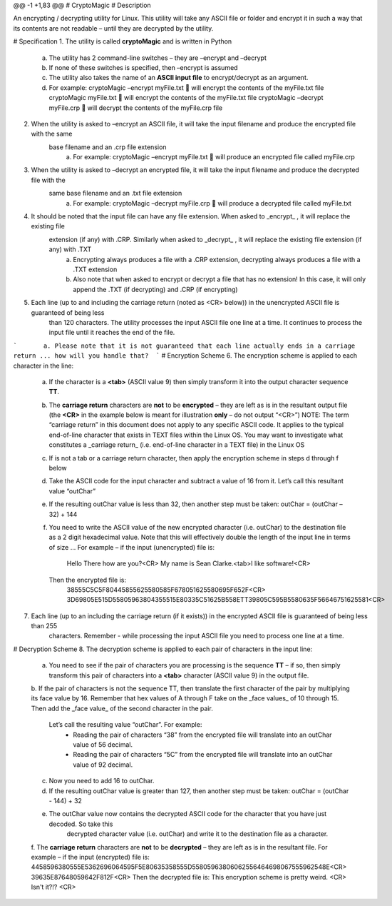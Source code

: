 
@@ -1 +1,83 @@
# CryptoMagic
# Description

An encrypting / decrypting utility for Linux. This utility will take any ASCII file or folder and encrypt it in such a way
that its contents are not readable – until they are decrypted by the utility.


# Specification
1. The utility is called **cryptoMagic** and is written in Python
    a. The utility has 2 command-line switches – they are –encrypt and –decrypt
    b. If none of these switches is specified, then –encrypt is assumed
    c. The utility also takes the name of an **ASCII input file** to encrypt/decrypt as an argument.
    d. For example:
       cryptoMagic –encrypt myFile.txt  will encrypt the contents of the myFile.txt file
       cryptoMagic myFile.txt  will encrypt the contents of the myFile.txt file
       cryptoMagic –decrypt myFile.crp  will decrypt the contents of the myFile.crp file

2. When the utility is asked to –encrypt an ASCII file, it will take the input filename and produce the encrypted file with the same
    base filename and an .crp file extension
       a. For example:
          cryptoMagic –encrypt myFile.txt  will produce an encrypted file called myFile.crp

3. When the utility is asked to –decrypt an encrypted file, it will take the input filename and produce the decrypted file with the
    same base filename and an .txt file extension
       a. For example:
          cryptoMagic –decrypt myFile.crp  will produce a decrypted file called myFile.txt

4. It should be noted that the input file can have any file extension. When asked to _encrypt_ , it will replace the existing file
    extension (if any) with .CRP. Similarly when asked to _decrypt_ , it will replace the existing file extension (if any) with .TXT
       a. Encrypting always produces a file with a .CRP extension, decrypting always produces a file with a .TXT extension
       b. Also note that when asked to encrypt or decrypt a file that has no extension! In this case, it will only append the .TXT (if decrypting) and .CRP (if encrypting)

5. Each line (up to and including the carriage return (noted as <CR> below)) in the unencrypted ASCII file is guaranteed of being less
    than 120 characters. The utility processes the input ASCII file one line at a time. It continues to process the input file
    until it reaches the end of the file.
```       a. Please note that it is not guaranteed that each line actually ends in a carriage return ... how will you handle that?  ```
# Encryption Scheme
6. The encryption scheme is applied to each character in the line:
    a. If the character is a **<tab>** (ASCII value 9) then simply transform it into the output character sequence **TT**.
    b. The **carriage return** characters are **not** to be **encrypted** – they are left as is in the resultant output file (the **<CR>** in the
       example below is meant for illustration **only** – do not output “<CR>”)
       NOTE: The term “carriage return” in this document does not apply to any specific ASCII code. It applies to the typical
       end-of-line character that exists in TEXT files within the Linux OS. You may want to investigate what constitutes a
       _carriage return_ (i.e. end-of-line character in a TEXT file) in the Linux OS
    c. If is not a tab or a carriage return character, then apply the encryption scheme in steps d through f below
    d. Take the ASCII code for the input character and subtract a value of 16 from it. Let’s call this resultant value “outChar”
    e. If the resulting outChar value is less than 32, then another step must be taken: outChar = (outChar – 32) + 144
    f. You need to write the ASCII value of the new encrypted character (i.e. outChar) to the destination file as a 2 digit
       hexadecimal value. Note that this will effectively double the length of the input line in terms of size ...
       For example – if the input (unencrypted) file is:
          Hello There how are you?<CR>
          My name is Sean Clarke.<tab>I like software!<CR>
       Then the encrypted file is:
          38555C5C5F80445855625580585F678051625580695F652F<CR>
          3D69805E515D55805963804355515E80335C51625B558ETT39805C595B5580635F56646751625581<CR>
7. Each line (up to an including the carriage return (if it exists)) in the encrypted ASCII file is guaranteed of being less than 255
    characters. Remember - while processing the input ASCII file you need to process one line at a time.
    
# Decryption Scheme
8. The decryption scheme is applied to each pair of characters in the input line:
    a. You need to see if the pair of characters you are processing is the sequence **TT** – if so, then simply transform this pair of
       characters into a **<tab>** character (ASCII value 9) in the output file.
    b. If the pair of characters is not the sequence TT, then translate the first character of the pair by multiplying its face value by 16. 
    Remember that hex values of A through F take on the _face values_ of 10 through 15. Then add the _face value_ of the second character in the pair. 
        Let’s call the resulting value “outChar”. For example:
            - Reading the pair of characters “38” from the encrypted file will translate into an outChar value of 56 decimal.
            - Reading the pair of characters “5C” from the encrypted file will translate into an outChar value of 92 decimal.
    c. Now you need to add 16 to outChar.
    d. If the resulting outChar value is greater than 127, then another step must be taken: outChar = (outChar - 144) + 32
    e. The outChar value now contains the decrypted ASCII code for the character that you have just decoded. So take this
        decrypted character value (i.e. outChar) and write it to the destination file as a character.
    f. The **carriage return** characters are **not** to be **decrypted** – they are left as is in the resultant file.
    For example – if the input (encrypted) file is:
    4458596380555E5362696064595F5E80635358555D55805963806062556464698067555962548E<CR>
    39635E87648059642F812F<CR>
    Then the decrypted file is:
    This encryption scheme is pretty weird. <CR>
    Isn't it?!? <CR>
